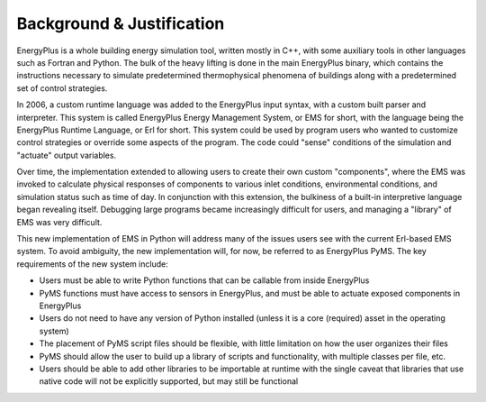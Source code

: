 Background & Justification
==========================

EnergyPlus is a whole building energy simulation tool, written mostly in C++, with some auxiliary tools in other
languages such as Fortran and Python.  The bulk of the heavy lifting is done in the main EnergyPlus binary, which
contains the instructions necessary to simulate predetermined thermophysical phenomena of buildings along with a
predetermined set of control strategies.

In 2006, a custom runtime language was added to the EnergyPlus input syntax, with a custom built parser and interpreter.
This system is called EnergyPlus Energy Management System, or EMS for short, with the language being the EnergyPlus
Runtime Language, or Erl for short.  This system could be used by program users who wanted to customize control
strategies or override some aspects of the program.  The code could "sense" conditions of the simulation and
"actuate" output variables.

Over time, the implementation extended to allowing users to create their own custom "components", where the EMS was
invoked to calculate physical responses of components to various inlet conditions, environmental conditions, and
simulation status such as time of day.  In conjunction with this extension, the bulkiness of a built-in interpretive
language began revealing itself.  Debugging large programs became increasingly difficult for users, and managing a
"library" of EMS was very difficult.

This new implementation of EMS in Python will address many of the issues users see with the current Erl-based EMS
system.  To avoid ambiguity, the new implementation will, for now, be referred to as EnergyPlus PyMS.  The key
requirements of the new system include:

* Users must be able to write Python functions that can be callable from inside EnergyPlus
* PyMS functions must have access to sensors in EnergyPlus, and must be able to actuate exposed components in EnergyPlus
* Users do not need to have any version of Python installed (unless it is a core (required) asset in the operating system)
* The placement of PyMS script files should be flexible, with little limitation on how the user organizes their files
* PyMS should allow the user to build up a library of scripts and functionality, with multiple classes per file, etc.
* Users should be able to add other libraries to be importable at runtime with the single caveat that libraries
  that use native code will not be explicitly supported, but may still be functional
